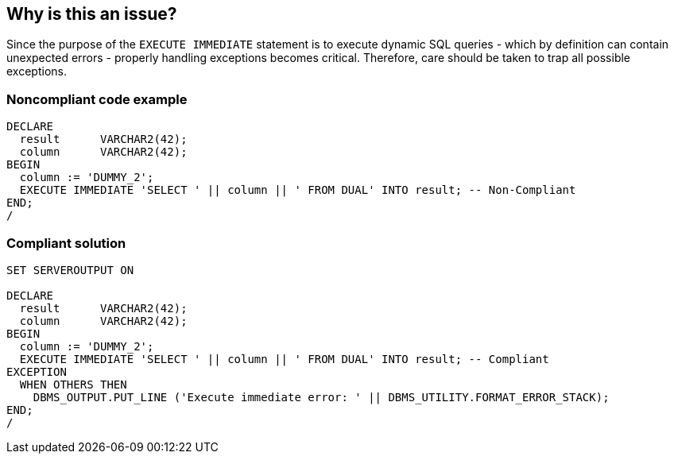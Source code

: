 == Why is this an issue?

Since the purpose of the ``++EXECUTE IMMEDIATE++`` statement is to execute dynamic SQL queries - which by definition can contain unexpected errors - properly handling exceptions becomes critical. Therefore, care should be taken to trap all possible exceptions.


=== Noncompliant code example

[source,sql]
----
DECLARE
  result      VARCHAR2(42);
  column      VARCHAR2(42);
BEGIN
  column := 'DUMMY_2';
  EXECUTE IMMEDIATE 'SELECT ' || column || ' FROM DUAL' INTO result; -- Non-Compliant
END;
/
----


=== Compliant solution

[source,sql]
----
SET SERVEROUTPUT ON

DECLARE
  result      VARCHAR2(42);
  column      VARCHAR2(42);
BEGIN
  column := 'DUMMY_2';
  EXECUTE IMMEDIATE 'SELECT ' || column || ' FROM DUAL' INTO result; -- Compliant
EXCEPTION
  WHEN OTHERS THEN
    DBMS_OUTPUT.PUT_LINE ('Execute immediate error: ' || DBMS_UTILITY.FORMAT_ERROR_STACK);
END;
/
----

ifdef::env-github,rspecator-view[]

'''
== Implementation Specification
(visible only on this page)

=== Message

Add an exception trap to this execution.


endif::env-github,rspecator-view[]
